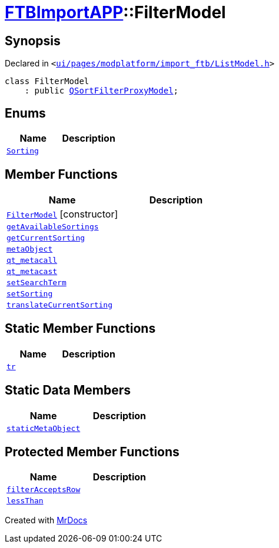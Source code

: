[#FTBImportAPP-FilterModel]
= xref:FTBImportAPP.adoc[FTBImportAPP]::FilterModel
:relfileprefix: ../
:mrdocs:


== Synopsis

Declared in `&lt;https://github.com/PrismLauncher/PrismLauncher/blob/develop/launcher/ui/pages/modplatform/import_ftb/ListModel.h#L29[ui&sol;pages&sol;modplatform&sol;import&lowbar;ftb&sol;ListModel&period;h]&gt;`

[source,cpp,subs="verbatim,replacements,macros,-callouts"]
----
class FilterModel
    : public xref:QSortFilterProxyModel.adoc[QSortFilterProxyModel];
----

== Enums
[cols=2]
|===
| Name | Description 

| xref:FTBImportAPP/FilterModel/Sorting.adoc[`Sorting`] 
| 

|===
== Member Functions
[cols=2]
|===
| Name | Description 

| xref:FTBImportAPP/FilterModel/2constructor.adoc[`FilterModel`]         [.small]#[constructor]#
| 

| xref:FTBImportAPP/FilterModel/getAvailableSortings.adoc[`getAvailableSortings`] 
| 

| xref:FTBImportAPP/FilterModel/getCurrentSorting.adoc[`getCurrentSorting`] 
| 

| xref:FTBImportAPP/FilterModel/metaObject.adoc[`metaObject`] 
| 

| xref:FTBImportAPP/FilterModel/qt_metacall.adoc[`qt&lowbar;metacall`] 
| 

| xref:FTBImportAPP/FilterModel/qt_metacast.adoc[`qt&lowbar;metacast`] 
| 

| xref:FTBImportAPP/FilterModel/setSearchTerm.adoc[`setSearchTerm`] 
| 

| xref:FTBImportAPP/FilterModel/setSorting.adoc[`setSorting`] 
| 

| xref:FTBImportAPP/FilterModel/translateCurrentSorting.adoc[`translateCurrentSorting`] 
| 

|===
== Static Member Functions
[cols=2]
|===
| Name | Description 

| xref:FTBImportAPP/FilterModel/tr.adoc[`tr`] 
| 

|===
== Static Data Members
[cols=2]
|===
| Name | Description 

| xref:FTBImportAPP/FilterModel/staticMetaObject.adoc[`staticMetaObject`] 
| 

|===

== Protected Member Functions
[cols=2]
|===
| Name | Description 

| xref:FTBImportAPP/FilterModel/filterAcceptsRow.adoc[`filterAcceptsRow`] 
| 

| xref:FTBImportAPP/FilterModel/lessThan.adoc[`lessThan`] 
| 

|===




[.small]#Created with https://www.mrdocs.com[MrDocs]#
